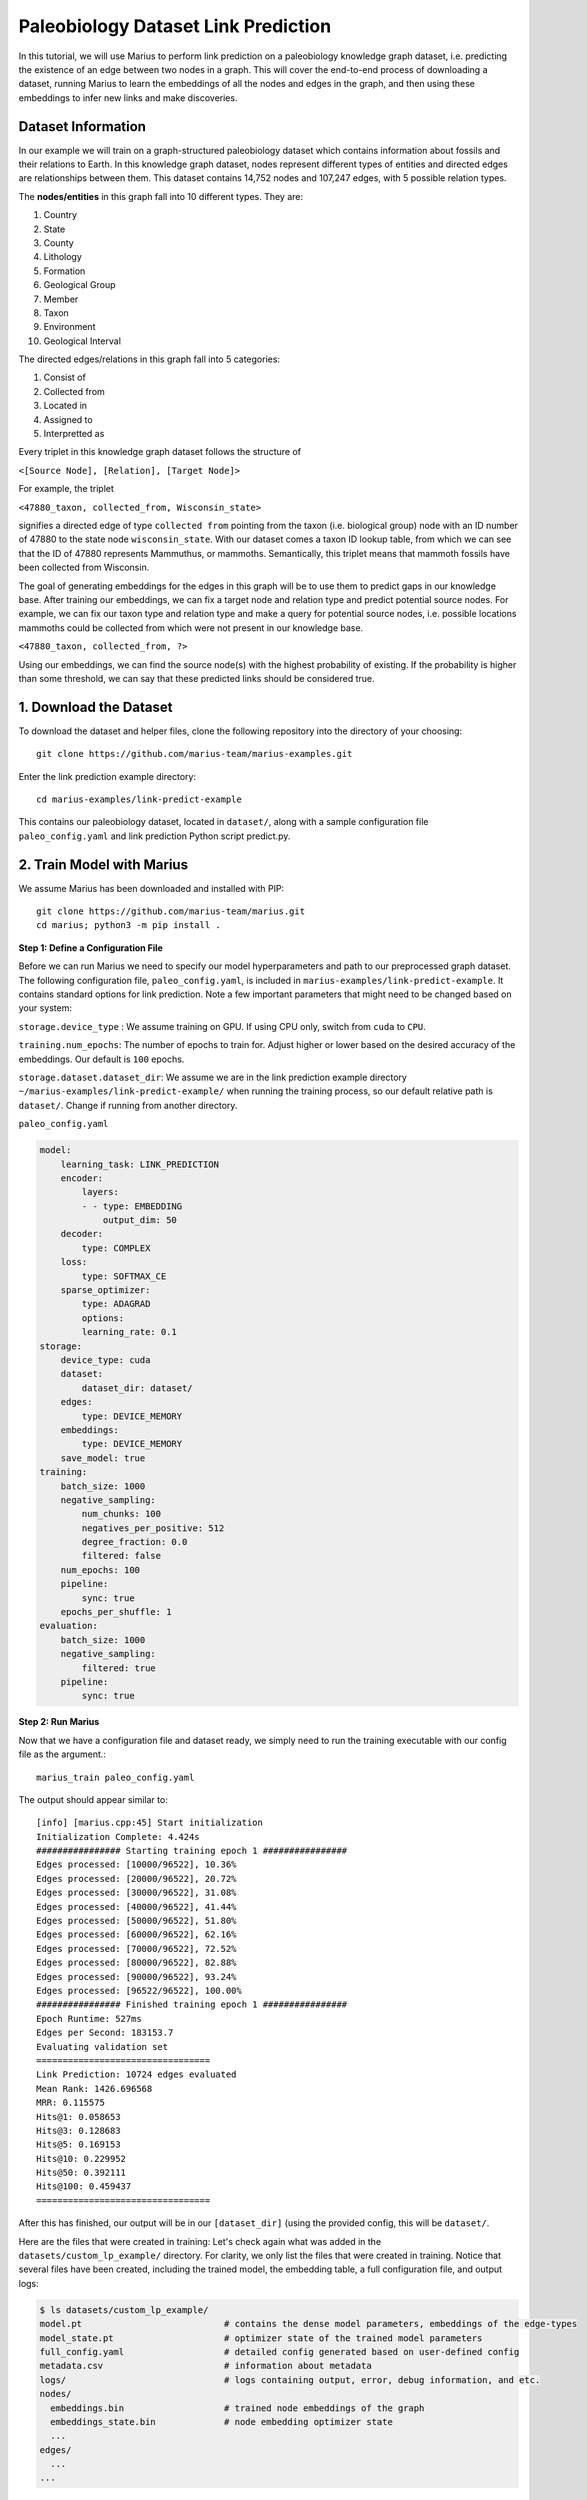 .. _lp_paleo:

Paleobiology Dataset Link Prediction
---------------------------------------------
In this tutorial, we will use Marius to perform link prediction on a paleobiology knowledge graph dataset, i.e. predicting the existence of an edge between two nodes in a graph. This will cover the end-to-end process of downloading a dataset, running Marius to learn the embeddings of all the nodes and edges in the graph, and then using these embeddings to infer new links and make discoveries.

Dataset Information
^^^^^^^^^^^^^^^^^^^^^
In our example we will train on a graph-structured paleobiology dataset which contains information about fossils and their relations to Earth. In this knowledge graph dataset, nodes represent different types of entities and directed edges are relationships between them. This dataset contains 14,752 nodes and 107,247 edges, with 5 possible relation types.

The **nodes/entities** in this graph fall into 10 different types. They are:

1. Country
2. State
3. County
4. Lithology
5. Formation
6. Geological Group
7. Member
8. Taxon
9. Environment
10. Geological Interval

The directed edges/relations in this graph fall into 5 categories:

1. Consist of
2. Collected from
3. Located in
4. Assigned to
5. Interpretted as

Every triplet in this knowledge graph dataset follows the structure of

``<[Source Node], [Relation], [Target Node]>``

For example, the triplet

``<47880_taxon, collected_from, Wisconsin_state>``

signifies a directed edge of type ``collected from`` pointing from the taxon (i.e. biological group) node with an ID number of 47880 to the state node ``wisconsin_state``. With our dataset comes a taxon ID lookup table, from which we can see that the ID of 47880 represents Mammuthus, or mammoths. Semantically, this triplet means that mammoth fossils have been collected from Wisconsin.

The goal of generating embeddings for the edges in this graph will be to use them to predict gaps in our knowledge base. After training our embeddings, we can fix a target node and relation type and predict potential source nodes. For example, we can fix our taxon type and relation type and make a query for potential source nodes, i.e. possible locations mammoths could be collected from which were not present in our knowledge base.

``<47880_taxon, collected_from, ?>``

Using our embeddings, we can find the source node(s) with the highest probability of existing. If the probability is higher than some threshold, we can say that these predicted links should be considered true.

1. Download the Dataset
^^^^^^^^^^^^^^^^^^^^^^^^^^^^
To download the dataset and helper files, clone the following repository into the directory of your choosing::

    git clone https://github.com/marius-team/marius-examples.git

Enter the link prediction example directory::

    cd marius-examples/link-predict-example

This contains our paleobiology dataset, located in ``dataset/``, along with a sample configuration file ``paleo_config.yaml`` and link prediction Python script predict.py.

2. Train Model with Marius
^^^^^^^^^^^^^^^^^^^^^^^^^^^^
We assume Marius has been downloaded and installed with PIP::

    git clone https://github.com/marius-team/marius.git
    cd marius; python3 -m pip install .

**Step 1: Define a Configuration File**

Before we can run Marius we need to specify our model hyperparameters and path to our preprocessed graph dataset. The following configuration file, ``paleo_config.yaml``, is included in ``marius-examples/link-predict-example``. It contains standard options for link prediction. Note a few important parameters that might need to be changed based on your system:

``storage.device_type`` : We assume training on GPU. If using CPU only, switch from ``cuda`` to ``CPU``.

``training.num_epochs``: The number of epochs to train for. Adjust higher or lower based on the desired accuracy of the embeddings. Our default is ``100`` epochs.

``storage.dataset.dataset_dir``: We assume we are in the link prediction example directory ``~/marius-examples/link-predict-example/`` when running the training process, so our default relative path is ``dataset/``. Change if running from another directory.

``paleo_config.yaml``

.. code-block:: yaml

        model:
            learning_task: LINK_PREDICTION
            encoder:
                layers:
                - - type: EMBEDDING
                    output_dim: 50
            decoder:
                type: COMPLEX
            loss:
                type: SOFTMAX_CE
            sparse_optimizer:
                type: ADAGRAD
                options:
                learning_rate: 0.1
        storage:
            device_type: cuda
            dataset:
                dataset_dir: dataset/
            edges:
                type: DEVICE_MEMORY
            embeddings:
                type: DEVICE_MEMORY
            save_model: true
        training:
            batch_size: 1000
            negative_sampling:
                num_chunks: 100
                negatives_per_positive: 512
                degree_fraction: 0.0
                filtered: false
            num_epochs: 100
            pipeline:
                sync: true
            epochs_per_shuffle: 1
        evaluation:
            batch_size: 1000
            negative_sampling:
                filtered: true
            pipeline:
                sync: true

**Step 2: Run Marius**

Now that we have a configuration file and dataset ready, we simply need to run the training executable with our config file as the argument.::

    marius_train paleo_config.yaml

The output should appear similar to::

    [info] [marius.cpp:45] Start initialization
    Initialization Complete: 4.424s
    ################ Starting training epoch 1 ################
    Edges processed: [10000/96522], 10.36%
    Edges processed: [20000/96522], 20.72%
    Edges processed: [30000/96522], 31.08%
    Edges processed: [40000/96522], 41.44%
    Edges processed: [50000/96522], 51.80%
    Edges processed: [60000/96522], 62.16%
    Edges processed: [70000/96522], 72.52%
    Edges processed: [80000/96522], 82.88%
    Edges processed: [90000/96522], 93.24%
    Edges processed: [96522/96522], 100.00%
    ################ Finished training epoch 1 ################
    Epoch Runtime: 527ms
    Edges per Second: 183153.7
    Evaluating validation set
    =================================
    Link Prediction: 10724 edges evaluated
    Mean Rank: 1426.696568
    MRR: 0.115575
    Hits@1: 0.058653
    Hits@3: 0.128683
    Hits@5: 0.169153
    Hits@10: 0.229952
    Hits@50: 0.392111
    Hits@100: 0.459437
    =================================

After this has finished, our output will be in our ``[dataset_dir]`` (using the provided config, this will be ``dataset/``.

Here are the files that were created in training:
Let's check again what was added in the ``datasets/custom_lp_example/`` directory. For clarity, we only list the files that were created in training. Notice that several files have been created, including the trained model, the embedding table, a full configuration file, and output logs:

.. code-block:: bash

   $ ls datasets/custom_lp_example/ 
   model.pt                           # contains the dense model parameters, embeddings of the edge-types
   model_state.pt                     # optimizer state of the trained model parameters
   full_config.yaml                   # detailed config generated based on user-defined config
   metadata.csv                       # information about metadata
   logs/                              # logs containing output, error, debug information, and etc.
   nodes/  
     embeddings.bin                   # trained node embeddings of the graph
     embeddings_state.bin             # node embedding optimizer state
     ...
   edges/   
     ...
   ...

3. Inference with Python: Using Embeddings for Link Prediction
^^^^^^^^^^^^^^^^^^^^^^^^^^^^^^^^^^^^^^^^^^^^^^^^^^^^^^^^^^^^^^^^^^^^^^^^^^^^^^^^^^^^

.. Now that we have generated our embeddings for the dataset, we can perform link prediction to infer new edges in the graph. As previously mentioned, we can fix a target node and relation type and predict potential source nodes.

.. Let's use our prediction tool that uses the embeddings to predict the top K most likely destination nodes for a given source and relation. For this example, we will set the source node to ``29741_taxon`` and the relation to ``collected_from``.

.. ``<29741_taxon, collected_from, ?>``

.. Semantically, we are predicting where Taxon #29741, which represents the fossil Whitfieldella (a type of extint mollusk) could be collected from. If our embeddings are accurate, we should not only find existing edges in our output but also new ones, leading to the discovery of possible new places to search for these fossils.

.. change from here once marius_infer updated
We will use the Marius inference tool ``marius_infer`` to perform link prediction with our trained model. In ``~marius-examples/link-predict-example/``, run::

    marius_predict --config paleo_config.yaml --output_dir results/ --metrics mrr mean_rank hits1 hits10 hits50 --save_scores --save_ranks

This tool takes our config, an output directory, and our desired metrics as input, and perform link prediction evaluation over the test set of edges provided in the config file. Metrics are saved to ``results/metrics.txt`` and scores and ranks for each test edge are saved to ``results/scores.csv``.

.. [TODO: CHANGE FROM PREDICT.PY TO  ``marius_predict``]

.. Our output should appear similar to the following

..     ['Iowa_state',
..     'limestone_lithology',
..     'United States_country',
..     'Hopkinton Dolomite_formation',
..     'dolomite_lithology',
..     'Yushan_county',
..     'Jiangxi_state',
..     'Dubuque_county',
..     'China_country',
..     'Shiyang_formation',
..     'JiangShan_county',
..     'Cordell_formation',
..     'shale_lithology',
..     'mudstone_lithology',
..     'South Carolina_state']

.. We've successfully predicted destination nodes! Most of these edges already exist in the graph, proving the accuracy of our embeddings. However, new edges also appear, such as the edge to ``Cordell_formation``. Outside experts have confirmed that this prediction is accurate, i.e. Whitfieldella can be found at the Cordell Formation, a geologic formation in Michigan. This example shows how using the embeddings generated by Marius, we can perform link prediction on a graph and make new discoveries. 

